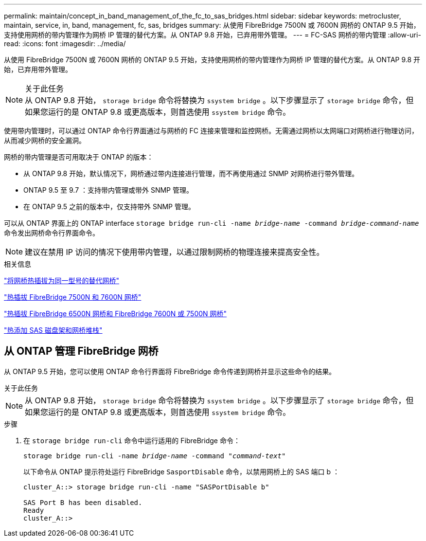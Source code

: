 ---
permalink: maintain/concept_in_band_management_of_the_fc_to_sas_bridges.html 
sidebar: sidebar 
keywords: metrocluster, maintain, service, in, band, management, fc, sas, bridges 
summary: 从使用 FibreBridge 7500N 或 7600N 网桥的 ONTAP 9.5 开始，支持使用网桥的带内管理作为网桥 IP 管理的替代方案。从 ONTAP 9.8 开始，已弃用带外管理。 
---
= FC-SAS 网桥的带内管理
:allow-uri-read: 
:icons: font
:imagesdir: ../media/


[role="lead"]
从使用 FibreBridge 7500N 或 7600N 网桥的 ONTAP 9.5 开始，支持使用网桥的带内管理作为网桥 IP 管理的替代方案。从 ONTAP 9.8 开始，已弃用带外管理。

.关于此任务

NOTE: 从 ONTAP 9.8 开始， `storage bridge` 命令将替换为 `ssystem bridge` 。以下步骤显示了 `storage bridge` 命令，但如果您运行的是 ONTAP 9.8 或更高版本，则首选使用 `ssystem bridge` 命令。

使用带内管理时，可以通过 ONTAP 命令行界面通过与网桥的 FC 连接来管理和监控网桥。无需通过网桥以太网端口对网桥进行物理访问，从而减少网桥的安全漏洞。

网桥的带内管理是否可用取决于 ONTAP 的版本：

* 从 ONTAP 9.8 开始，默认情况下，网桥通过带内连接进行管理，而不再使用通过 SNMP 对网桥进行带外管理。
* ONTAP 9.5 至 9.7 ：支持带内管理或带外 SNMP 管理。
* 在 ONTAP 9.5 之前的版本中，仅支持带外 SNMP 管理。


可以从 ONTAP 界面上的 ONTAP interface `storage bridge run-cli -name _bridge-name_ -command _bridge-command-name_` 命令发出网桥命令行界面命令。


NOTE: 建议在禁用 IP 访问的情况下使用带内管理，以通过限制网桥的物理连接来提高安全性。

.相关信息
link:task_replace_a_sle_fc_to_sas_bridge.html#hot-swapping-a-bridge-with-a-replacement-bridge-of-the-same-model["将网桥热插拔为同一型号的替代网桥"]

link:task_replace_a_sle_fc_to_sas_bridge.html#hot-swapping-a-fibrebridge-7500n-with-a-7600n-bridge["热插拔 FibreBridge 7500N 和 7600N 网桥"]

link:task_replace_a_sle_fc_to_sas_bridge.html#hot_swap_6500n["热插拔 FibreBridge 6500N 网桥和 FibreBridge 7600N 或 7500N 网桥"]

link:task_fb_hot_add_stack_of_shelves_and_bridges.html#hot-adding-a-stack-of-sas-disk-shelves-and-bridges["热添加 SAS 磁盘架和网桥堆栈"]



== 从 ONTAP 管理 FibreBridge 网桥

从 ONTAP 9.5 开始，您可以使用 ONTAP 命令行界面将 FibreBridge 命令传递到网桥并显示这些命令的结果。

.关于此任务
--

NOTE: 从 ONTAP 9.8 开始， `storage bridge` 命令将替换为 `ssystem bridge` 。以下步骤显示了 `storage bridge` 命令，但如果您运行的是 ONTAP 9.8 或更高版本，则首选使用 `ssystem bridge` 命令。

--
.步骤
. 在 `storage bridge run-cli` 命令中运行适用的 FibreBridge 命令：
+
`storage bridge run-cli -name _bridge-name_ -command _"command-text"_`

+
以下命令从 ONTAP 提示符处运行 FibreBridge `SasportDisable` 命令，以禁用网桥上的 SAS 端口 b ：

+
[listing]
----
cluster_A::> storage bridge run-cli -name "SASPortDisable b"

SAS Port B has been disabled.
Ready
cluster_A::>
----

